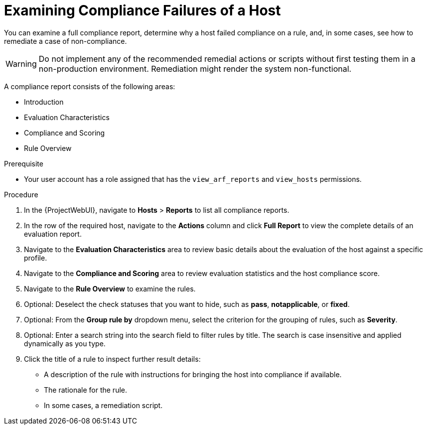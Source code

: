 [id="Examining_Compliance_Failures_of_a_Host_{context}"]
= Examining Compliance Failures of a Host

You can examine a full compliance report, determine why a host failed compliance on a rule, and, in some cases, see how to remediate a case of non-compliance.

[WARNING]
====
Do not implement any of the recommended remedial actions or scripts without first testing them in a non-production environment.
Remediation might render the system non-functional.
====

A compliance report consists of the following areas:

* Introduction
* Evaluation Characteristics
* Compliance and Scoring
* Rule Overview

.Prerequisite
* Your user account has a role assigned that has the `view_arf_reports` and `view_hosts` permissions.

.Procedure
. In the {ProjectWebUI}, navigate to *Hosts* > *Reports* to list all compliance reports.
. In the row of the required host, navigate to the *Actions* column and click *Full Report* to view the complete details of an evaluation report.
. Navigate to the *Evaluation Characteristics* area to review basic details about the evaluation of the host against a specific profile.
. Navigate to the *Compliance and Scoring* area to review evaluation statistics and the host compliance score.
. Navigate to the *Rule Overview* to examine the rules.
. Optional: Deselect the check statuses that you want to hide, such as *pass*, *notapplicable*, or *fixed*.
. Optional: From the *Group rule by* dropdown menu, select the criterion for the grouping of rules, such as *Severity*.
. Optional: Enter a search string into the search field to filter rules by title.
The search is case insensitive and applied dynamically as you type.
. Click the title of a rule to inspect further result details:
** A description of the rule with instructions for bringing the host into compliance if available.
** The rationale for the rule.
** In some cases, a remediation script.
